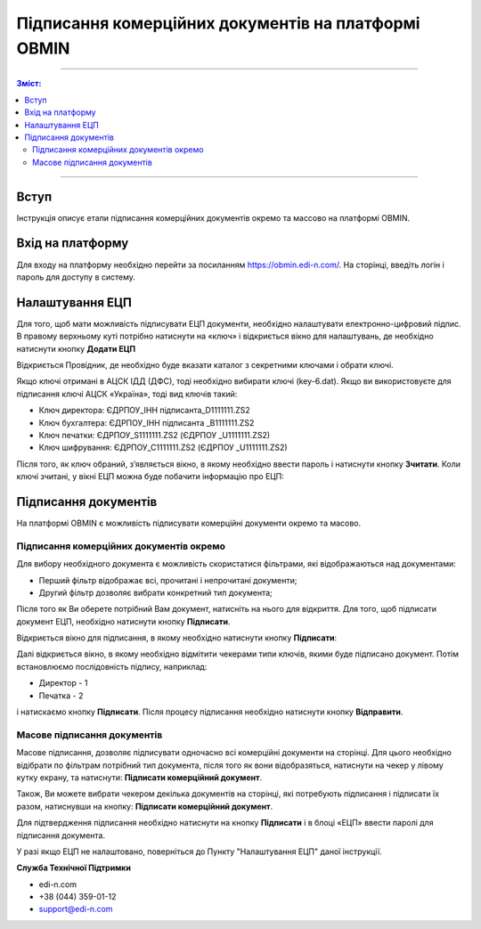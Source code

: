 ####################################################
Підписання комерційних документів на платформі OBMIN
####################################################
---------

.. contents:: Зміст:

---------

.. |иконка-ключ| image:: pics_Robota_z_web-platformoju_EDIN-OBMIN/pics_Robota_z_web-platformoju_EDIN-OBMIN_25_key.png

Вступ
====================================

Інструкція описує етапи підписання комерційних документів окремо та массово на платформі OBMIN.

Вхід на платформу
====================================

Для входу на платформу необхідно перейти за посиланням https://obmin.edi-n.com/.
На сторінці, введіть логін і пароль для доступу в систему.

.. image:: pics_Pidpis_komercijnih_dokumentiv_na_platformi_OBMIN/Pidpis_komercijnih_dokumentiv_na_platformi_OBMIN_01.png
   :align: center

Налаштування ЕЦП
============================
Для того, щоб мати можливість підписувати ЕЦП документи, необхідно налаштувати електронно-цифровий підпис. В правому верхньому куті потрібно натиснути на «ключ» |иконка-ключ| і відкриється вікно для налаштувань, де необхідно натиснути кнопку **Додати ЕЦП**

.. image:: pics_Pidpis_komercijnih_dokumentiv_na_platformi_OBMIN/Pidpis_komercijnih_dokumentiv_na_platformi_OBMIN_02.png
   :align: center

Відкриється Провідник, де необхідно буде вказати каталог з секретними ключами і обрати ключі.

Якщо ключі отримані в АЦСК ІДД (ДФС), тоді необхідно вибирати ключі (key-6.dat).
Якщо ви використовуєте для підписання ключі АЦСК «Україна», тоді вид ключів такий:

- Ключ директора: ЄДРПОУ_ІНН підписанта_D1111111.ZS2
- Ключ бухгалтера: ЄДРПОУ_ІНН підписанта _B1111111.ZS2
- Ключ печатки: ЄДРПОУ_S1111111.ZS2 (ЄДРПОУ _U1111111.ZS2)
- Ключ шифрування: ЄДРПОУ_С1111111.ZS2 (ЄДРПОУ _U1111111.ZS2)

Після того, як ключ обраний, зʼявляється вікно, в якому необхідно 
ввести пароль і натиснути кнопку **Зчитати**.
Коли ключі зчитані, у вікні ЕЦП можна буде побачити інформацію про ЕЦП:

.. image:: pics_Pidpis_komercijnih_dokumentiv_na_platformi_OBMIN/Pidpis_komercijnih_dokumentiv_na_platformi_OBMIN_03.png
   :align: center

.. image:: pics_Pidpis_komercijnih_dokumentiv_na_platformi_OBMIN/Pidpis_komercijnih_dokumentiv_na_platformi_OBMIN_04.png
   :align: center

Підписання документів
=======================

На платформі OBMIN є можливість підписувати комерційні документи окремо та масово.

Підписання комерційних документів окремо
----------------------------------------------------

Для вибору необхідного документа є можливість скористатися фільтрами, які відображаються над документами:

- Перший фільтр відображає всі, прочитані і непрочитані документи;
- Другий фільтр дозволяє вибрати конкретний тип документа;

Після того як Ви оберете потрібний Вам документ, натисніть на нього для відкриття.
Для того, щоб підписати документ ЕЦП, необхідно натиснути кнопку **Підписати**.

.. image:: pics_Pidpis_komercijnih_dokumentiv_na_platformi_OBMIN/Pidpis_komercijnih_dokumentiv_na_platformi_OBMIN_05.png
   :align: center

Відкриється вікно для підписання, в якому необхідно натиснути кнопку **Підписати**:

.. image:: pics_Pidpis_komercijnih_dokumentiv_na_platformi_OBMIN/Pidpis_komercijnih_dokumentiv_na_platformi_OBMIN_06.png
   :align: center

Далі відкриється вікно, в якому необхідно відмітити чекерами типи ключів, якими буде підписано документ.
Потім встановлюємо послідовність підпису, наприклад:

- Директор - 1
- Печатка - 2

.. image:: pics_Pidpis_komercijnih_dokumentiv_na_platformi_OBMIN/Pidpis_komercijnih_dokumentiv_na_platformi_OBMIN_07.png
   :align: center

і натискаємо кнопку **Підписати**. Після процесу підписання необхідно натиснути кнопку **Відправити**.

.. image:: pics_Pidpis_komercijnih_dokumentiv_na_platformi_OBMIN/Pidpis_komercijnih_dokumentiv_na_platformi_OBMIN_08.png
   :align: center

Масове підписання документів
-----------------------------------------------

Масове підписання, дозволяє підписувати одночасно всі комерційні документи на сторінці. Для цього необхідно відібрати по фільтрам потрібний тип документа, після того як вони відобразяться, натиснути на чекер у лівому кутку екрану, та натиснути:  **Підписати комерційний документ**.

Також, Ви можете вибрати чекером декілька документів на сторінці, які потребують підписання і підписати їх разом, натиснувши на кнопку: **Підписати комерційний документ**.

.. image:: pics_Pidpis_komercijnih_dokumentiv_na_platformi_OBMIN/Pidpis_komercijnih_dokumentiv_na_platformi_OBMIN_09.png
   :align: center

Для підтвердження підписання необхідно натиснути на кнопку **Підписати** і в блоці «ЕЦП» ввести паролі для підписання документа.

.. image:: pics_Pidpis_komercijnih_dokumentiv_na_platformi_OBMIN/Pidpis_komercijnih_dokumentiv_na_platformi_OBMIN_10.png
   :align: center

У разі якщо ЕЦП не налаштовано, поверніться до Пункту "Налаштування ЕЦП" даної інструкції.

.. image:: pics_Pidpis_komercijnih_dokumentiv_na_platformi_OBMIN/Pidpis_komercijnih_dokumentiv_na_platformi_OBMIN_11.png
   :align: center

**Служба Технічної Підтримки**

* edi-n.com
* +38 (044) 359-01-12 
* support@edi-n.com

